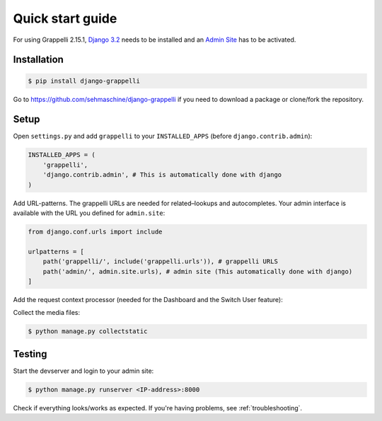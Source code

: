 .. |grappelli| replace:: Grappelli
.. |filebrowser| replace:: FileBrowser
.. |grappelliversion| replace:: 2.15.1

.. _quickstart:

Quick start guide
=================

For using |grappelli| |grappelliversion|, `Django 3.2 <http://www.djangoproject.com>`_ needs to be installed and an `Admin Site <http://docs.djangoproject.com/en/3.2/ref/contrib/admin/>`_ has to be activated.

Installation
------------

.. code-block:: bash

    $ pip install django-grappelli

Go to https://github.com/sehmaschine/django-grappelli if you need to download a package or clone/fork the repository.

Setup
-----

Open ``settings.py`` and add ``grappelli`` to your ``INSTALLED_APPS`` (before ``django.contrib.admin``):

.. code-block:: python

    INSTALLED_APPS = (
        'grappelli',
        'django.contrib.admin', # This is automatically done with django
    )

Add URL-patterns. The grappelli URLs are needed for related–lookups and autocompletes. Your admin interface is available with the URL you defined for ``admin.site``:

.. code-block:: python

    from django.conf.urls import include

    urlpatterns = [
        path('grappelli/', include('grappelli.urls')), # grappelli URLS
        path('admin/', admin.site.urls), # admin site (This automatically done with django)
    ]

Add the request context processor (needed for the Dashboard and the Switch User feature):

.. code-block:: python
    :emphasize-lines: 7

    TEMPLATES = [
        {
            ...
            'OPTIONS': {
                'context_processors': [
                    ...
                    'django.template.context_processors.request',
                    ...
                ],
            },
        },
    ]

Collect the media files:

.. code-block:: bash

    $ python manage.py collectstatic

Testing
-------

Start the devserver and login to your admin site:

.. code-block:: bash

    $ python manage.py runserver <IP-address>:8000

Check if everything looks/works as expected. If you're having problems, see :ref:`troubleshooting`.
